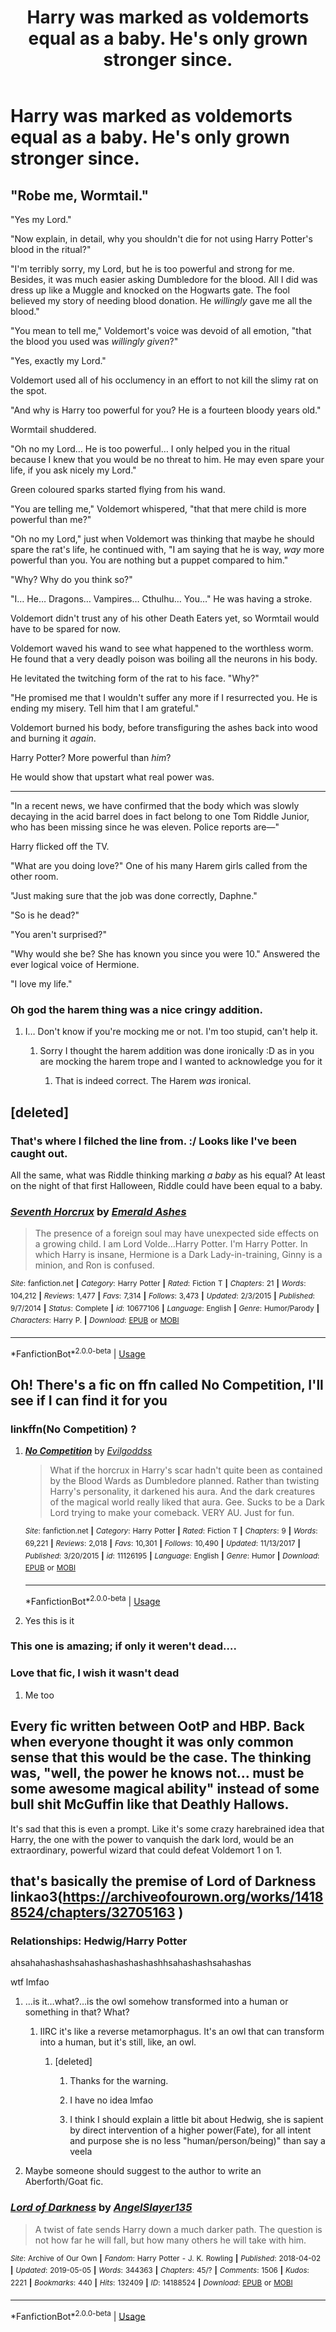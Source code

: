 #+TITLE: Harry was marked as voldemorts equal as a baby. He's only grown stronger since.

* Harry was marked as voldemorts equal as a baby. He's only grown stronger since.
:PROPERTIES:
:Author: john-madden-reddit
:Score: 105
:DateUnix: 1557721629.0
:DateShort: 2019-May-13
:FlairText: Prompt
:END:

** "Robe me, Wormtail."

"Yes my Lord."

"Now explain, in detail, why you shouldn't die for not using Harry Potter's blood in the ritual?"

"I'm terribly sorry, my Lord, but he is too powerful and strong for me. Besides, it was much easier asking Dumbledore for the blood. All I did was dress up like a Muggle and knocked on the Hogwarts gate. The fool believed my story of needing blood donation. He /willingly/ gave me all the blood."

"You mean to tell me," Voldemort's voice was devoid of all emotion, "that the blood you used was /willingly given/?"

"Yes, exactly my Lord."

Voldemort used all of his occlumency in an effort to not kill the slimy rat on the spot.

"And why is Harry too powerful for you? He is a fourteen bloody years old."

Wormtail shuddered.

"Oh no my Lord... He is too powerful... I only helped you in the ritual because I knew that you would be no threat to him. He may even spare your life, if you ask nicely my Lord."

Green coloured sparks started flying from his wand.

"You are telling me," Voldemort whispered, "that that mere child is more powerful than me?"

"Oh no my Lord," just when Voldemort was thinking that maybe he should spare the rat's life, he continued with, "I am saying that he is way, /way/ more powerful than you. You are nothing but a puppet compared to him."

"Why? Why do you think so?"

"I... He... Dragons... Vampires... Cthulhu... You..." He was having a stroke.

Voldemort didn't trust any of his other Death Eaters yet, so Wormtail would have to be spared for now.

Voldemort waved his wand to see what happened to the worthless worm. He found that a very deadly poison was boiling all the neurons in his body.

He levitated the twitching form of the rat to his face. "Why?"

"He promised me that I wouldn't suffer any more if I resurrected you. He is ending my misery. Tell him that I am grateful."

Voldemort burned his body, before transfiguring the ashes back into wood and burning it /again/.

Harry Potter? More powerful than /him/?

He would show that upstart what real power was.

--------------

"In a recent news, we have confirmed that the body which was slowly decaying in the acid barrel does in fact belong to one Tom Riddle Junior, who has been missing since he was eleven. Police reports are---"

Harry flicked off the TV.

"What are you doing love?" One of his many Harem girls called from the other room.

"Just making sure that the job was done correctly, Daphne."

"So is he dead?"

"You aren't surprised?"

"Why would she be? She has known you since you were 10." Answered the ever logical voice of Hermione.

"I love my life."
:PROPERTIES:
:Author: Taarabdh
:Score: 64
:DateUnix: 1557728247.0
:DateShort: 2019-May-13
:END:

*** Oh god the harem thing was a nice cringy addition.
:PROPERTIES:
:Author: textposts_only
:Score: 27
:DateUnix: 1557758637.0
:DateShort: 2019-May-13
:END:

**** I... Don't know if you're mocking me or not. I'm too stupid, can't help it.
:PROPERTIES:
:Author: Taarabdh
:Score: 6
:DateUnix: 1557760983.0
:DateShort: 2019-May-13
:END:

***** Sorry I thought the harem addition was done ironically :D as in you are mocking the harem trope and I wanted to acknowledge you for it
:PROPERTIES:
:Author: textposts_only
:Score: 12
:DateUnix: 1557761371.0
:DateShort: 2019-May-13
:END:

****** That is indeed correct. The Harem /was/ ironical.
:PROPERTIES:
:Author: Taarabdh
:Score: 8
:DateUnix: 1557766823.0
:DateShort: 2019-May-13
:END:


** [deleted]
:PROPERTIES:
:Score: 17
:DateUnix: 1557723655.0
:DateShort: 2019-May-13
:END:

*** That's where I filched the line from. :/ Looks like I've been caught out.

All the same, what was Riddle thinking marking /a baby/ as his equal? At least on the night of that first Halloween, Riddle could have been equal to a baby.
:PROPERTIES:
:Author: john-madden-reddit
:Score: 7
:DateUnix: 1557730889.0
:DateShort: 2019-May-13
:END:


*** [[https://www.fanfiction.net/s/10677106/1/][*/Seventh Horcrux/*]] by [[https://www.fanfiction.net/u/4112736/Emerald-Ashes][/Emerald Ashes/]]

#+begin_quote
  The presence of a foreign soul may have unexpected side effects on a growing child. I am Lord Volde...Harry Potter. I'm Harry Potter. In which Harry is insane, Hermione is a Dark Lady-in-training, Ginny is a minion, and Ron is confused.
#+end_quote

^{/Site/:} ^{fanfiction.net} ^{*|*} ^{/Category/:} ^{Harry} ^{Potter} ^{*|*} ^{/Rated/:} ^{Fiction} ^{T} ^{*|*} ^{/Chapters/:} ^{21} ^{*|*} ^{/Words/:} ^{104,212} ^{*|*} ^{/Reviews/:} ^{1,477} ^{*|*} ^{/Favs/:} ^{7,314} ^{*|*} ^{/Follows/:} ^{3,473} ^{*|*} ^{/Updated/:} ^{2/3/2015} ^{*|*} ^{/Published/:} ^{9/7/2014} ^{*|*} ^{/Status/:} ^{Complete} ^{*|*} ^{/id/:} ^{10677106} ^{*|*} ^{/Language/:} ^{English} ^{*|*} ^{/Genre/:} ^{Humor/Parody} ^{*|*} ^{/Characters/:} ^{Harry} ^{P.} ^{*|*} ^{/Download/:} ^{[[http://www.ff2ebook.com/old/ffn-bot/index.php?id=10677106&source=ff&filetype=epub][EPUB]]} ^{or} ^{[[http://www.ff2ebook.com/old/ffn-bot/index.php?id=10677106&source=ff&filetype=mobi][MOBI]]}

--------------

*FanfictionBot*^{2.0.0-beta} | [[https://github.com/tusing/reddit-ffn-bot/wiki/Usage][Usage]]
:PROPERTIES:
:Author: FanfictionBot
:Score: 3
:DateUnix: 1557723669.0
:DateShort: 2019-May-13
:END:


** Oh! There's a fic on ffn called No Competition, I'll see if I can find it for you
:PROPERTIES:
:Author: LiriStorm
:Score: 14
:DateUnix: 1557736027.0
:DateShort: 2019-May-13
:END:

*** linkffn(No Competition) ?
:PROPERTIES:
:Author: EpicDaNoob
:Score: 8
:DateUnix: 1557744083.0
:DateShort: 2019-May-13
:END:

**** [[https://www.fanfiction.net/s/11126195/1/][*/No Competition/*]] by [[https://www.fanfiction.net/u/377878/Evilgoddss][/Evilgoddss/]]

#+begin_quote
  What if the horcrux in Harry's scar hadn't quite been as contained by the Blood Wards as Dumbledore planned. Rather than twisting Harry's personality, it darkened his aura. And the dark creatures of the magical world really liked that aura. Gee. Sucks to be a Dark Lord trying to make your comeback. VERY AU. Just for fun.
#+end_quote

^{/Site/:} ^{fanfiction.net} ^{*|*} ^{/Category/:} ^{Harry} ^{Potter} ^{*|*} ^{/Rated/:} ^{Fiction} ^{T} ^{*|*} ^{/Chapters/:} ^{9} ^{*|*} ^{/Words/:} ^{69,221} ^{*|*} ^{/Reviews/:} ^{2,018} ^{*|*} ^{/Favs/:} ^{10,301} ^{*|*} ^{/Follows/:} ^{10,490} ^{*|*} ^{/Updated/:} ^{11/13/2017} ^{*|*} ^{/Published/:} ^{3/20/2015} ^{*|*} ^{/id/:} ^{11126195} ^{*|*} ^{/Language/:} ^{English} ^{*|*} ^{/Genre/:} ^{Humor} ^{*|*} ^{/Download/:} ^{[[http://www.ff2ebook.com/old/ffn-bot/index.php?id=11126195&source=ff&filetype=epub][EPUB]]} ^{or} ^{[[http://www.ff2ebook.com/old/ffn-bot/index.php?id=11126195&source=ff&filetype=mobi][MOBI]]}

--------------

*FanfictionBot*^{2.0.0-beta} | [[https://github.com/tusing/reddit-ffn-bot/wiki/Usage][Usage]]
:PROPERTIES:
:Author: FanfictionBot
:Score: 5
:DateUnix: 1557744095.0
:DateShort: 2019-May-13
:END:


**** Yes this is it
:PROPERTIES:
:Author: LiriStorm
:Score: 1
:DateUnix: 1557819828.0
:DateShort: 2019-May-14
:END:


*** This one is amazing; if only it weren't dead....
:PROPERTIES:
:Author: altrarose
:Score: 2
:DateUnix: 1557773712.0
:DateShort: 2019-May-13
:END:


*** Love that fic, I wish it wasn't dead
:PROPERTIES:
:Author: GriffinJ
:Score: 2
:DateUnix: 1558658847.0
:DateShort: 2019-May-24
:END:

**** Me too
:PROPERTIES:
:Author: LiriStorm
:Score: 1
:DateUnix: 1558669457.0
:DateShort: 2019-May-24
:END:


** Every fic written between OotP and HBP. Back when everyone thought it was only common sense that this would be the case. The thinking was, "well, the power he knows not... must be some awesome magical ability" instead of some bull shit McGuffin like that Deathly Hallows.

It's sad that this is even a prompt. Like it's some crazy harebrained idea that Harry, the one with the power to vanquish the dark lord, would be an extraordinary, powerful wizard that could defeat Voldemort 1 on 1.
:PROPERTIES:
:Author: blandge
:Score: 27
:DateUnix: 1557725517.0
:DateShort: 2019-May-13
:END:


** that's basically the premise of Lord of Darkness linkao3([[https://archiveofourown.org/works/14188524/chapters/32705163]] )
:PROPERTIES:
:Author: renextronex
:Score: 16
:DateUnix: 1557723550.0
:DateShort: 2019-May-13
:END:

*** Relationships: Hedwig/Harry Potter

ahsahahashashsahashashashashashhsahashashsahashas

wtf lmfao
:PROPERTIES:
:Author: john-madden-reddit
:Score: 24
:DateUnix: 1557730933.0
:DateShort: 2019-May-13
:END:

**** ...is it...what?...is the owl somehow transformed into a human or something in that? What?
:PROPERTIES:
:Author: sondrex76
:Score: 9
:DateUnix: 1557732812.0
:DateShort: 2019-May-13
:END:

***** IIRC it's like a reverse metamorphagus. It's an owl that can transform into a human, but it's still, like, an owl.
:PROPERTIES:
:Author: john-madden-reddit
:Score: 14
:DateUnix: 1557733485.0
:DateShort: 2019-May-13
:END:

****** [deleted]
:PROPERTIES:
:Score: 21
:DateUnix: 1557752180.0
:DateShort: 2019-May-13
:END:

******* Thanks for the warning.
:PROPERTIES:
:Author: Taarabdh
:Score: 3
:DateUnix: 1557754714.0
:DateShort: 2019-May-13
:END:


******* I have no idea lmfao
:PROPERTIES:
:Author: john-madden-reddit
:Score: 2
:DateUnix: 1557752883.0
:DateShort: 2019-May-13
:END:


******* I think I should explain a little bit about Hedwig, she is sapient by direct intervention of a higher power(Fate), for all intent and purpose she is no less "human/person/being)" than say a veela
:PROPERTIES:
:Author: renextronex
:Score: 1
:DateUnix: 1557770941.0
:DateShort: 2019-May-13
:END:


**** Maybe someone should suggest to the author to write an Aberforth/Goat fic.
:PROPERTIES:
:Score: 4
:DateUnix: 1557769887.0
:DateShort: 2019-May-13
:END:


*** [[https://archiveofourown.org/works/14188524][*/Lord of Darkness/*]] by [[https://www.archiveofourown.org/users/AngelSlayer135/pseuds/AngelSlayer135][/AngelSlayer135/]]

#+begin_quote
  A twist of fate sends Harry down a much darker path. The question is not how far he will fall, but how many others he will take with him.
#+end_quote

^{/Site/:} ^{Archive} ^{of} ^{Our} ^{Own} ^{*|*} ^{/Fandom/:} ^{Harry} ^{Potter} ^{-} ^{J.} ^{K.} ^{Rowling} ^{*|*} ^{/Published/:} ^{2018-04-02} ^{*|*} ^{/Updated/:} ^{2019-05-05} ^{*|*} ^{/Words/:} ^{344363} ^{*|*} ^{/Chapters/:} ^{45/?} ^{*|*} ^{/Comments/:} ^{1506} ^{*|*} ^{/Kudos/:} ^{2221} ^{*|*} ^{/Bookmarks/:} ^{440} ^{*|*} ^{/Hits/:} ^{132409} ^{*|*} ^{/ID/:} ^{14188524} ^{*|*} ^{/Download/:} ^{[[https://archiveofourown.org/downloads/14188524/Lord%20of%20Darkness.epub?updated_at=1557081517][EPUB]]} ^{or} ^{[[https://archiveofourown.org/downloads/14188524/Lord%20of%20Darkness.mobi?updated_at=1557081517][MOBI]]}

--------------

*FanfictionBot*^{2.0.0-beta} | [[https://github.com/tusing/reddit-ffn-bot/wiki/Usage][Usage]]
:PROPERTIES:
:Author: FanfictionBot
:Score: 4
:DateUnix: 1557723600.0
:DateShort: 2019-May-13
:END:
